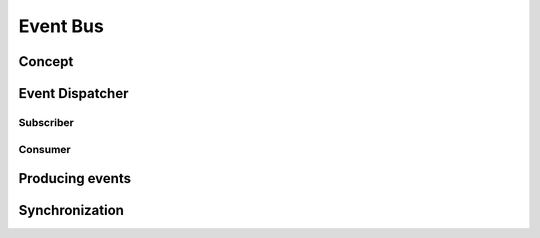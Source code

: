 Event Bus
=========

Concept
-------

Event Dispatcher
----------------

Subscriber
~~~~~~~~~~

Consumer
~~~~~~~~

Producing events
----------------

Synchronization
---------------
